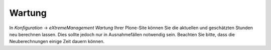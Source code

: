 =======
Wartung
=======

In *Konfiguration* → *eXtremeManagement Wartung* Ihrer Plone-Site können Sie die aktuellen und geschätzten Stunden neu berechnen lassen. Dies sollte jedoch nur in Ausnahmefällen notwendig sein. Beachten Sie bitte, dass die Neuberechnungen einige Zeit dauern können.
